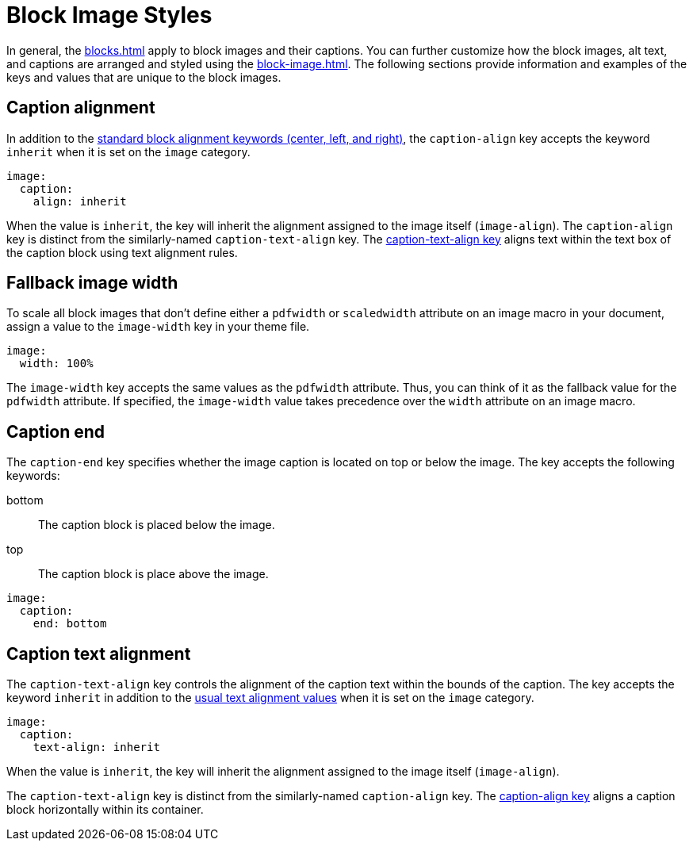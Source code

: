 = Block Image Styles
:description: In addition to the general block and caption keys, the theming language provides keys for arranging and styling block images, alt text, and image captions.

In general, the xref:blocks.adoc[] apply to block images and their captions.
You can further customize how the block images, alt text, and captions are arranged and styled using the xref:block-image.adoc[].
The following sections provide information and examples of the keys and values that are unique to the block images.

[#caption-align]
== Caption alignment

In addition to the xref:blocks.adoc#align[standard block alignment keywords (center, left, and right)], the `caption-align` key accepts the keyword `inherit` when it is set on the `image` category.

[,yaml]
----
image:
  caption:
    align: inherit
----

When the value is `inherit`, the key will inherit the alignment assigned to the image itself (`image-align`).
The `caption-align` key is distinct from the similarly-named `caption-text-align` key.
The <<caption-text-align,caption-text-align key>> aligns text within the text box of the caption block using text alignment rules.

[#fallback]
== Fallback image width

To scale all block images that don't define either a `pdfwidth` or `scaledwidth` attribute on an image macro in your document, assign a value to the `image-width` key in your theme file.

[,yaml]
----
image:
  width: 100%
----

The `image-width` key accepts the same values as the `pdfwidth` attribute.
Thus, you can think of it as the fallback value for the `pdfwidth` attribute.
If specified, the `image-width` value takes precedence over the `width` attribute on an image macro.

[#end]
== Caption end

The `caption-end` key specifies whether the image caption is located on top or below the image.
The key accepts the following keywords:

bottom:: The caption block is placed below the image.
top:: The caption block is place above the image.

[,yaml]
----
image:
  caption:
    end: bottom
----

[#caption-text-align]
== Caption text alignment

The `caption-text-align` key controls the alignment of the caption text within the bounds of the caption.
The key accepts the keyword `inherit` in addition to the xref:text.adoc#text-align[usual text alignment values] when it is set on the `image` category.

[,yaml]
----
image:
  caption:
    text-align: inherit
----

When the value is `inherit`, the key will inherit the alignment assigned to the image itself (`image-align`).

The `caption-text-align` key is distinct from the similarly-named `caption-align` key.
The <<caption-align,caption-align key>> aligns a caption block horizontally within its container.
